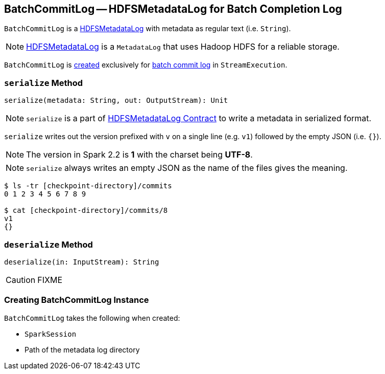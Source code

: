 == [[BatchCommitLog]] BatchCommitLog -- HDFSMetadataLog for Batch Completion Log

`BatchCommitLog` is a link:spark-sql-streaming-HDFSMetadataLog.adoc[HDFSMetadataLog] with metadata as regular text (i.e. `String`).

NOTE: link:spark-sql-streaming-HDFSMetadataLog.adoc[HDFSMetadataLog] is a `MetadataLog` that uses Hadoop HDFS for a reliable storage.

`BatchCommitLog` is <<creating-instance, created>> exclusively for link:spark-sql-streaming-StreamExecution.adoc#batchCommitLog[batch commit log] in `StreamExecution`.

=== [[serialize]] `serialize` Method

[source, scala]
----
serialize(metadata: String, out: OutputStream): Unit
----

NOTE: `serialize` is a part of link:spark-sql-streaming-HDFSMetadataLog.adoc#serialize[HDFSMetadataLog Contract] to write a metadata in serialized format.

`serialize` writes out the version prefixed with `v` on a single line (e.g. `v1`) followed by the empty JSON (i.e. `{}`).

NOTE: The version in Spark 2.2 is *1* with the charset being *UTF-8*.

NOTE: `serialize` always writes an empty JSON as the name of the files gives the meaning.

```
$ ls -tr [checkpoint-directory]/commits
0 1 2 3 4 5 6 7 8 9

$ cat [checkpoint-directory]/commits/8
v1
{}
```

=== [[deserialize]] `deserialize` Method

[source, scala]
----
deserialize(in: InputStream): String
----

CAUTION: FIXME

=== [[creating-instance]] Creating BatchCommitLog Instance

`BatchCommitLog` takes the following when created:

* [[sparkSession]] `SparkSession`
* [[path]] Path of the metadata log directory
